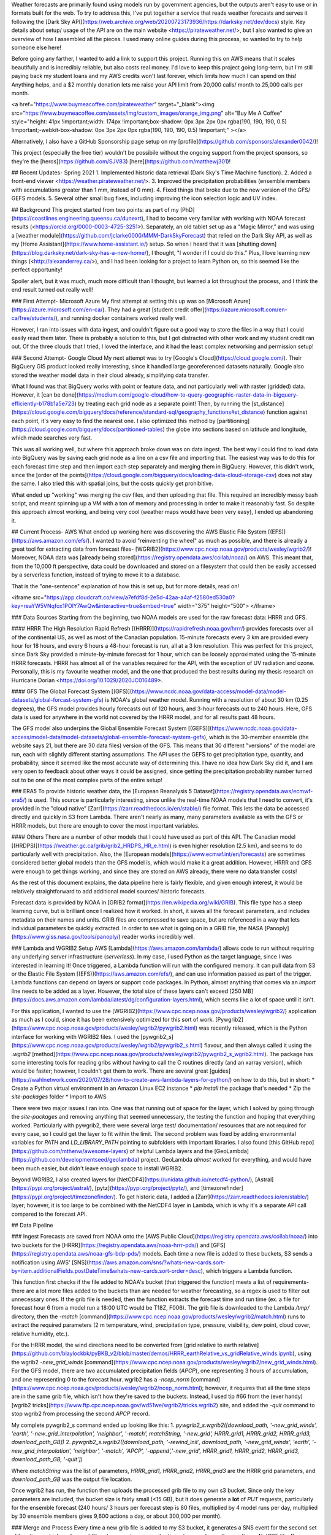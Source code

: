 Weather forecasts are primarily found using models run by government agencies, but the outputs aren't easy to use or in formats built for the web.
To try to address this, I've put together a service that reads weather forecasts and serves it following the [Dark Sky API](https://web.archive.org/web/20200723173936/https://darksky.net/dev/docs) style. Key details about setup/ usage of the API are on the main website <https://pirateweather.net/>, but I also wanted to give an overview of how I assembled all the pieces. I used many online guides during this process, so wanted to try to help someone else here! 

Before going any farther, I wanted to add a link to support this project. Running this on AWS means that it scales beautifully and is incredibly reliable, but also costs real money. I'd love to keep this project going long-term, but I'm still paying back my student loans and my AWS credits won't last forever, which limits how much I can spend on this! Anything helps, and a $2 monthly donation lets me raise your API limit from 20,000 calls/ month to 25,000 calls per month.

<a href="https://www.buymeacoffee.com/pirateweather" target="_blank"><img src="https://www.buymeacoffee.com/assets/img/custom_images/orange_img.png" alt="Buy Me A Coffee" style="height: 41px !important;width: 174px !important;box-shadow: 0px 3px 2px 0px rgba(190, 190, 190, 0.5) !important;-webkit-box-shadow: 0px 3px 2px 0px rgba(190, 190, 190, 0.5) !important;" ></a>

Alternatively, I also have a GitHub Sponsorship page setup on my [profile](https://github.com/sponsors/alexander0042/)!

This project (especially the free tier) wouldn't be possibile without the ongoing support from the project sponsors, so they're the [heros](https://github.com/SJV83) [here](https://github.com/matthewj301)! 


## Recent Updates- Spring 2021
1. Implemented historic data retrieval (Dark Sky's Time Machine function).
2. Added a front-end viewer <https://weather.pirateweather.net/>.
3. Improved the precipitation probabilities (ensemble members with accumulations greater than 1 mm, instead of 0 mm).
4. Fixed things that broke due to the new version of the GFS/ GEFS models.
5. Several other small bug fixes, including improving the icon selection logic and UV index. 

## Background
This project started from two points: as part of my [PhD](https://coastlines.engineering.queensu.ca/dunexrt), I had to become very familiar with working with NOAA forecast results (<https://orcid.org/0000-0003-4725-3251>). Separately, an old tablet set up as a "Magic Mirror,” and was using a [weather module](https://github.com/jclarke0000/MMM-DarkSkyForecast) that relied on the Dark Sky API, as well as my [Home Assistant](https://www.home-assistant.io/) setup. So when I heard that it was [shutting down](https://blog.darksky.net/dark-sky-has-a-new-home/), I thought, "I wonder if I could do this.” Plus, I love learning new things (<http://alexanderrey.ca/>), and I had been looking for a project to learn Python on, so this seemed like the perfect opportunity!

Spoiler alert, but it was much, much more difficult than I thought, but learned a lot throughout the process, and I think the end result turned out really well! 

### First Attempt- Microsoft Azure
My first attempt at setting this up was on [Microsoft Azure](https://azure.microsoft.com/en-ca/). They had a great [student credit offer](https://azure.microsoft.com/en-ca/free/students/), and running docker containers worked really well. 

However, I ran into issues with data ingest, and couldn't figure out a good way to store the files in a way that I could easily read them later. There is probably a solution to this, but I got distracted with other work and my student credit ran out. Of the three clouds that I tried, I loved the interface, and it had the least complex networking and permission setup! 

### Second Attempt- Google Cloud
My next attempt was to try [Google's Cloud](https://cloud.google.com/). Their BigQuery GIS product looked really interesting, since it handled large georeferenced datasets naturally. Google also stored the weather model data in their cloud already, simplifying data transfer.

What I found was that BigQuery works with point or feature data, and not particularly well with raster (gridded) data. However, it [can be done](https://medium.com/google-cloud/how-to-query-geographic-raster-data-in-bigquery-efficiently-b178b1a5e723) by treating each grid node as a separate point! Then, by running the [st_distance](https://cloud.google.com/bigquery/docs/reference/standard-sql/geography_functions#st_distance) function against each point, it's very easy to find the nearest one. I also optimized this method by [partitioning](https://cloud.google.com/bigquery/docs/partitioned-tables) the globe into sections based on latitude and longitude, which made searches very fast. 

This was all working well, but where this approach broke down was on data ingest. The best way I could find to load data into BigQuery was by saving each grid node as a line on a csv file and importing that. The easiest way was to do this for each forecast time step and then import each step separately and merging them in BigQuery. However, this didn't work, since the [order of the points](https://cloud.google.com/bigquery/docs/loading-data-cloud-storage-csv) does not stay the same. I also tried this with spatial joins, but the costs quickly get prohibitive.

What ended up "working" was merging the csv files, and then uploading that file. This required an incredibly messy bash script, and meant spinning up a VM with a ton of memory and processing in order to make it reasonably fast. So despite this approach almost working, and being very cool (weather maps would have been very easy), I ended up abandoning it. 

## Current Process- AWS 
What ended up working here was discovering the AWS Elastic File System [(EFS)](https://aws.amazon.com/efs/). I wanted to avoid "reinventing the wheel" as much as possible, and there is already a great tool for extracting data from forecast files- [WGRIB2](https://www.cpc.ncep.noaa.gov/products/wesley/wgrib2/)! Moreover, NOAA data was [already being stored](https://registry.opendata.aws/collab/noaa/) on AWS. This meant that, from the 10,000 ft perspective, data could be downloaded and stored on a filesystem that could then be easily accessed by a serverless function, instead of trying to move it to a database.

That is the "one-sentence" explanation of how this is set up, but for more details, read on!

<iframe src="https://app.cloudcraft.co/view/a7efdf8d-2e5d-42aa-a4af-f2580ed530a0?key=reaYW5VNqfox1POlY7AwQw&interactive=true&embed=true" width="375" height="500">
</iframe>

### Data Sources
Starting from the beginning, two NOAA models are used for the raw forecast data: HRRR and GFS.

#### HRRR
The High Resolution Rapid Refresh [(HRRR)](https://rapidrefresh.noaa.gov/hrrr/) provides forecasts over all of the continental US, as well as most of the Canadian population. 15-minute forecasts every 3 km are provided every hour for 18 hours, and every 6 hours a 48-hour forecast is run, all at a 3 km resolution. This was perfect for this project, since Dark Sky provided a minute-by-minute forecast for 1 hour, which can be loosely approximated using the 15-minute HRRR forecasts. HRRR has almost all of the variables required for the API, with the exception of UV radiation and ozone. Personally, this is my favourite weather model, and the one that produced the best results during my thesis research on Hurricane Dorian <https://doi.org/10.1029/2020JC016489>. 

#### GFS
The Global Forecast System [(GFS)](https://www.ncdc.noaa.gov/data-access/model-data/model-datasets/global-forcast-system-gfs) is NOAA's global weather model. Running with a resolution of about 30 km (0.25 degrees), the GFS model provides hourly forecasts out of 120 hours, and 3-hour forecasts out to 240 hours. Here, GFS data is used for anywhere in the world not covered by the HRRR model, and for all results past 48 hours. 

The GFS model also underpins the Global Ensemble Forecast System [(GEFS)](https://www.ncdc.noaa.gov/data-access/model-data/model-datasets/global-ensemble-forecast-system-gefs), which is the 30-member ensemble (the website says 21, but there are 30 data files) version of the GFS. This means that 30 different "versions" of the model are run, each with slightly different starting assumptions. The API uses the GEFS to get precipitation type, quantity, and probability, since it seemed like the most accurate way of determining this. I have no idea how Dark Sky did it, and I am very open to feedback about other ways it could be assigned, since getting the precipitation probability number turned out to be one of the most complex parts of the entire setup! 

### ERA5
To provide historic weather data, the [European Reanalysis 5 Dataset](https://registry.opendata.aws/ecmwf-era5/) is used. This source is particularly interesting, since unlike the real-time NOAA models that I need to convert, it's provided in the "cloud native" [Zarr](https://zarr.readthedocs.io/en/stable/) file format. This lets the data be accessed directly and quickly in S3 from Lambda. There aren't nearly as many, many parameters available as with the GFS or HRRR models, but there are enough to cover the most important variables. 

#### Others
There are a number of other models that I could have used as part of this API. The Canadian model [(HRDPS)](https://weather.gc.ca/grib/grib2_HRDPS_HR_e.html) is even higher resolution (2.5 km), and seems to do particularly well with precipitation. Also, the [European models](https://www.ecmwf.int/en/forecasts) are sometimes considered better global models than the GFS model is, which would make it a great addition. However, HRRR and GFS were enough to get things working, and since they are stored on AWS already, there were no data transfer costs! 

As the rest of this document explains, the data pipeline here is fairly flexible, and given enough interest, it would be relatively straightforward to add additional model sources/ historic forecasts.  

Forecast data is provided by NOAA in [GRIB2 format](https://en.wikipedia.org/wiki/GRIB). This file type has a steep learning curve, but is brilliant once I realized how it worked. In short, it saves all the forecast parameters, and includes metadata on their names and units. GRIB files are compressed to save space, but are referenced in a way that lets individual parameters be quickly extracted. In order to see what is going on in a GRIB file, the NASA [Panoply](https://www.giss.nasa.gov/tools/panoply/) reader works incredibly well.

### Lambda and WGRIB2 Setup
AWS [Lambda](https://aws.amazon.com/lambda/) allows code to run without requiring any underlying server infrastructure (*serverless*). In my case, I used Python as the target language, since I was interested in learning it! Once triggered, a Lambda function will run with the configured memory. It can pull data from S3 or the Elastic File System [(EFS)](https://aws.amazon.com/efs/), and can use information passed as part of the trigger. Lambda functions can depend on layers or support code packages. In Python, almost anything that comes via an `import` line needs to be added as a layer. However, the total size of these layers can't exceed [250 MB](https://docs.aws.amazon.com/lambda/latest/dg/configuration-layers.html), which seems like a lot of space until it isn't. 

For this application, I wanted to use the [WGRIB2](https://www.cpc.ncep.noaa.gov/products/wesley/wgrib2/) application as much as I could, since it has been extensively optimized for this sort of work. [Pywgrib2](https://www.cpc.ncep.noaa.gov/products/wesley/wgrib2/pywgrib2.html) was recently released, which is the Python interface for working with WGRIB2 files. I used the [pywgrib2_s](https://www.cpc.ncep.noaa.gov/products/wesley/wgrib2/pywgrib2_s.html) flavour, and then always called it using the `.wgrib2` [method](https://www.cpc.ncep.noaa.gov/products/wesley/wgrib2/pywgrib2_s_wgrib2.html). The package has some interesting tools for reading gribs without having to call the C routines directly (and an xarray version), which would be faster; however, I couldn't get them to work. There are several great [guides](https://wahlnetwork.com/2020/07/28/how-to-create-aws-lambda-layers-for-python/) on how to do this, but in short:
* Create a Python virtual environment in an Amazon Linux EC2 instance
* `pip install` the package that's needed
* Zip the `site-packages` folder
* Import to AWS

There were two major issues I ran into. One was that running out of space for the layer, which I solved by going through the `site-packages` and removing anything that seemed unnecessary, the testing the function and hoping that everything worked. Particularly with pywgrib2, there were several large test/ documentation/ resources that are not required for every case, so I could get the layer to fit within the limit. The second problem was fixed by adding environmental variables for `PATH` and `LD_LIBRARY_PATH` pointing to subfolders with important libraries. I also found [this GitHub repo](https://github.com/mthenw/awesome-layers) of helpful Lambda layers and the [GeoLambda](https://github.com/developmentseed/geolambda) project. GeoLambda *almost* worked for everything, and would have been much easier, but didn't leave enough space to install WGRIB2. 

Beyond WGRIB2, I also created layers for [NetCDF4](https://unidata.github.io/netcdf4-python/), [Astral](https://pypi.org/project/astral/), [pytz](https://pypi.org/project/pytz/), and [timezonefinder](https://pypi.org/project/timezonefinder/). To get historic data, I added a [Zarr](https://zarr.readthedocs.io/en/stable/) layer; however, it is too large to be combined with the NetCDF4 layer in Lambda, which is why it's a separate API call compared to the forecast API.  
 
## Data Pipeline

### Ingest
Forecasts are saved from NOAA onto the [AWS Public Cloud](https://registry.opendata.aws/collab/noaa/) into two buckets for the [HRRR](https://registry.opendata.aws/noaa-hrrr-pds/) and [GFS](https://registry.opendata.aws/noaa-gfs-bdp-pds/) models. Each time a new file is added to these buckets, S3 sends a notification using AWS' [SNS](https://aws.amazon.com/sns/?whats-new-cards.sort-by=item.additionalFields.postDateTime&whats-new-cards.sort-order=desc), which triggers a Lambda function. 

This function first checks if the file added to NOAA's bucket (that triggered the function) meets a list of requirements- there are a lot more files added to the buckets than are needed for weather forecasting, so a regex is used to filter out unnecessary ones. If the grib file is needed, then the function extracts the forecast time and run time (ex. a file for forecast hour 6 from a model run a 18:00 UTC would be T18Z, F006). The grib file is downloaded to the Lambda `/tmp/` directory, then the `-match` [command](https://www.cpc.ncep.noaa.gov/products/wesley/wgrib2/match.html) runs to extract the required parameters (2 m temperature, wind, precipitation type, pressure, visibility, dew point, cloud cover, relative humidity, etc.). 

For the HRRR model, the wind directions need to be converted from [grid relative to earth relative](https://github.com/blaylockbk/pyBKB_v2/blob/master/demos/HRRR_earthRelative_vs_gridRelative_winds.ipynb), using the wgrib2 `-new_grid_winds` [command](https://www.cpc.ncep.noaa.gov/products/wesley/wgrib2/new_grid_winds.html). For the GFS model, there are two accumulated precipitation fields (`APCP`), one representing 3 hours of accumulation, and one representing 0 to the forecast hour. wgrib2 has a `-ncep_norm` [command](https://www.cpc.ncep.noaa.gov/products/wesley/wgrib2/ncep_norm.html); however, it requires that all the time steps are in the same grib file, which isn't how they're saved to the buckets. Instead, I used tip #66 from the (ever handy) [wgrib2 tricks](https://www.ftp.cpc.ncep.noaa.gov/wd51we/wgrib2/tricks.wgrib2) site, and added the `-quit` command to stop wgrib2 from processing the second `APCP` record. 

My complete pywgrib2_s command ended up looking like this:
1. `pywgrib2_s.wgrib2([download_path, '-new_grid_winds', 'earth', '-new_grid_interpolation', 'neighbor', '-match', matchString, '-new_grid', HRRR_grid1, HRRR_grid2, HRRR_grid3, download_path_GB])`
2. `pywgrib2_s.wgrib2([download_path, '-rewind_init', download_path, '-new_grid_winds', 'earth', '-new_grid_interpolation', 'neighbor', '-match', 'APCP', '-append','-new_grid', HRRR_grid1, HRRR_grid2, HRRR_grid3, download_path_GB, '-quit'])`

Where `matchString` was the list of parameters, `HRRR_grid1, HRRR_grid2, HRRR_grid3` are the HRRR grid parameters, and `download_path_GB` was the output file location.

Once wgrib2 has run, the function then uploads the processed grib file to my own s3 bucket. Since only the key parameters are included, the bucket size is fairly small (<15 GB), but it does generate a **lot** of `PUT` requests, particularly for the ensemble forecast (240 hours/ 3 hours per forecast step is 80 files, multiplied by 4 model runs per day, multiplied by 30 ensemble members gives 9,600 actions a day, or about 300,000 per month). 

### Merge and Process
Every time a new grib file is added to my S3 bucket, it generates a SNS event for the second set of functions, which perform additional processing, merge the time steps, and save the result as a NetCDF file. 
Because the forecasts do not necessarily arrive in chronological order, it's not possible to wait for a specific string to know that all the data has arrived. Instead, the function checks how many files have been saved, and starts running when all files are there. 

My initial plan was to simply save the grib files to EFS and access them via py_wgrib2; however, despite EFS being very quick and wgrib2's optimizations, this was never fast enough to be realistic (~20 seconds). Eventually, I was pointed in the direction of a more structured file type, and since there was already a great NetCDF Python package, it seemed perfect! 

The overall processing flow is fairly straightward:
1. Download one forecast time step to `\tmp\`
2. Run the wgrib2 `-netcdf` [command](https://www.cpc.ncep.noaa.gov/products/wesley/wgrib2/netcdf.html) to save as a NetCDF3 file
3. Create a new [in-memory](https://unidata.github.io/netcdf4-python/#in-memory-diskless-datasets) NetCDF4 file 
4. Copy variables over from NetCDF3 to NetCDF4, enabling compression and significant digit limit for each one 
5. Download subsequent forecast time steps, convert to NetCDF3 and append the data to the end of the NetCDF4 file
6. [Chunk](https://www.unidata.ucar.edu/software/netcdf/workshops/2011/nc4chunking/) the NetCDF4 file by time to dramatically speed up access times and save to EFS
7. A separate pickle file is saved with the latitudes and longitudes of each grid node

While the process is simple, the details here are tricky. This function had to run quickly because it required significant amounts of memory, which drives up the Lambda bill, and also had to avoid writing to EFS as much as possible, since that burned through my [burst credits ](https://aws.amazon.com/premiumsupport/knowledge-center/efs-burst-credits/). Hence the in-memory dataset and compression, which was crucial, since there are a lot of zeros in the grib files. This process would be much simpler if wgrib2 could export directly to NetCDF4 (since NetCDF3 doesn't have compression), but this is currently at the bleeding edge of [support](https://www.cpc.ncep.noaa.gov/products/wesley/wgrib2/).

#### Model Specific Notes
1. Since the HRRR sub-hourly model saves four time steps to each grib file, each iteration four steps get copied over instead of one. 
2. In order to get UV data, a separate grib file is needed for the GFS model, as it is classified as a "Least commonly used parameters.” The data ingest steps are the same, but there is an extra step where the wgrib2 `-append` [command ](https://www.cpc.ncep.noaa.gov/products/wesley/wgrib2/append.html) is used to merge the two NetCDF3 files together.
3. The ensemble data was by far the most difficult to deal with. There are several extra steps:
    * The 30-ensemble grib files for a given time step are merged and saved as a grib file in the `/tmp/`
 * The wgrib2 `-ens_processing` [command](https://www.cpc.ncep.noaa.gov/products/wesley/wgrib2/ens_processing.html) is then run on this merged grib file. This produces probability of precipitation, mean, and spread (which is used for precipitation intensity error) from the 30-member ensemble; however, it provides the probability of any (>0) precipitation. Since this is a little too sensitive, I used the excellent wgrib2 [trick #65](https://www.ftp.cpc.ncep.noaa.gov/wd51we/wgrib2/tricks.wgrib2), which combines `-rpn` and `-set_prob` to allow arbitrary values to be used.
 * These three values are then exported to NetCDF3 files with the `-set_ext_name` [command](https://www.cpc.ncep.noaa.gov/products/wesley/wgrib2/var.html) set to 1
 * The files are then converted to NetCDF 4 and chucked in the same way
4. For most variables, the `least significant digit` [parameter](https://unidata.github.io/netcdf4-python/#efficient-compression-of-netcdf-variables) is set to 1, and the compression level is also set to 1. There is probably some room for further optimization here. 

### Retrieval
When a request comes in, a Lambda function is triggered and is passed the URL parameters (latitude/ longitude/ extended forecast/ units) as a JSON payload. These are extracted, and then the [nearest grid cell ](https://kbkb-wx-python.blogspot.com/2016/08/find-nearest-latitude-and-longitude.html)to the lat/long is found from the pickle files created from the model results. Weather variables are then iteratively extracted from the NetCDF4 files and saved to a 2-dimensional numpy arrays. This is then repeated for each model, skipping the HRRR results the requested location is outside of the HRRR domain. For the GFS model, precipitation accumulation is adjusted from the varying time step in the grib file to a standard 1-hour time step. 

Once the data has been read in, arrays area created for the minutely and hourly forecasts, and the data series from the model results is interpolated into these new output arrays. This process worked incredibly well, since NetCDF files natively save timestamps, so the same method could be followed for each data source. 

Some precipitation parameters are true/false (will it rain, snow, hail, etc.), and for these, the same interpolation is done using 0 and 1, and then the precipitation category with the highest value is selected and saved. Currently a 10:1 snow to rain ratio is used (1 mm of rain is 10 mm of snow), but this could be improved. Where available, HRRR sub-hourly results are used for minutely precipitation (and all currently results), and the GFS ensemble model is used for the hourly time series. Daily data is calculated by processing the hourly time series, calculating maximum, minimum, and mean values. 

For the GFS and GEFS models, the returned value is an weighted average (by 1 over the distance) of the closest 9 grid cells. For variables where taking an average isn't realistic (true/false variables), the most common (mode) result is used. While this approach isn't used for the HRRR model, since the cells are much closer together, I [got it working](https://gist.github.com/alexander0042/cf4103e3fbbd7d5a6bc949970dc61e09) using the numpy `np.argpartition` function to find the 9 closest points.

A few additional parameters are calculated without using the NOAA models. The incredibly handy [timezonefinder](https://pypi.org/project/timezonefinder/) python library is used to determine the local time zone for a request, which is required to determine when days start and end and which icon to use. [Astral](https://pypi.org/project/astral/) is used for sunrise, sunset, and moon phases. Apparent temperature is found by adjusting for either [wind chill](https://en.wikipedia.org/wiki/Wind_chill) or [humidex](https://en.wikipedia.org/wiki/Humidex), and the [UV Index](https://en.wikipedia.org/wiki/Ultraviolet_index) is calculated from the modelled solar radiation. This variable has some uncertainty, since the [official documentation](https://www.cpc.ncep.noaa.gov/products/stratosphere/uv_index/uv_global.shtml) suggests that these values should be multiplied by 40. I've found this produces values that are incorrect, and instead, the model results are multiplied by 0.4. Dark Sky provides both `temperatureHigh` and `temperatureMax` values, and since I am not sure what the difference between them is, the same value is currently used for both. 

Icons are based on the categorical precipitation if it is expected, and the total cloud cover percentage and visibility otherwise. For weather alerts, a GeoJSON is downloaded every 10 minutes from the [NWS](https://api.weather.gov/alerts), and the requested point is iteratively checked to see if it is inside one of the alert polygons. If a point is inside an alert, the details are extracted from the GeoJSON and returned. 
Finally, the forecast is converted into the requested units (defaulting to US customary units for compatibility), and then into the returned JSON payload. The lambda function takes between 1 and 3 seconds to run, depending on if the point is inside the HRRR model domain, and how many alerts are currently active in the US. 

#### Historic Data
Historic data is saved in the AWS ERA5 bucket in Zarr format, which makes it incredibly easy to work with here! I mostly followed the process outlined here: <https://github.com/zflamig/birthday-weather>, with some minor tweaks to read one location instead of the entire domain and to [process accumulation variables](https://nbviewer.jupyter.org/github/awslabs/amazon-asdi/blob/main/examples/dask/notebooks/era5_zarr.ipynb). This dataset didn't include cloud cover, which presented a significant issue, since that is what's used to determine the weather icons. To work around this, I used the provided shortwave radiation flux variable and compared it against the [theoretical clear sky radiation](https://www.mdpi.com/2072-4292/5/10/4735/htm). This isn't a perfect proxy, since it doesn't work at night, and there are other factors that can impact shortwave radiation other than cloud cover (notably elevation), but it provides a reasonable approximation.

## AWS API
The end of this service relies on two other AWS products, the [API Gateway](https://aws.amazon.com/api-gateway/) and [developer portal](https://aws.amazon.com/blogs/compute/generate-your-own-api-gateway-developer-portal/). I found the API Gateway (using the REST protocol) fairly straightforward- in this implantation there is one resource, a `GET` request to the custom domain name, which extracts the `{api-key}` and `{location}` from the URL as path parameters. It also checks for URL query parameters. This method then authenticates the request, passes it to the Lambda function, and returns the result. 

The trickiest part of this setup was, by far, getting the API Gateway to use an API key from the URL. This is not officially supported (as opposed to URL query parameters). This makes sense, since passing API keys in a URL isn't a [great idea](https://security.stackexchange.com/questions/118975/is-it-safe-to-include-an-api-key-in-a-requests-url, but for compatibility, I needed to find a way. 

After a few attempts, what ended up working was a custom Lambda Authorizer as described [here](https://stackoverflow.com/questions/39154723/api-gateway-possible-to-pass-api-key-in-url-instead-of-in-the-header). Essentially, what happens is that the API Gateway passes the request to this short Lambda function, which converts the URL path parameter into the API key. This is then passed back to the API Gateway for validation. For this to work, the `API Key Source` needs to be set to `AUTHORIZER` under the setting panel. 

The developer portal is as close to a one-click deployment as possible! All that was required to click "Deploy" from the [serverless repository page](https://serverlessrepo.aws.amazon.com/applications/arn:aws:serverlessrepo:us-east-1:563878140293:applications~api-gateway-dev-portal), and a series of resources are created to handle the webpage, sign in, usage, and monitoring! The only issues I ran into were making sure that my S3 bucket names were not too long and using the CloudFront [Invalidate](https://docs.aws.amazon.com/AmazonCloudFront/latest/DeveloperGuide/Invalidation.html) tool to check how new content looks!

## Website Access
To provide an easy front end to this API, I set up a vue.js website <https://weather.pirateweather.net> based on [weather-vue](https://github.com/krestaino/weather-vue). This project was the ideal framework, since it already relied on the Dark Sky API for forecast data, and was well documented and easy to work with. I [modified the source](https://github.com/alexander0042/weather-vue) to use Pirate Weather, as well as adding minutely and hourly forecast data! 

The static webpage is built using vue and chart.js, integrated together following [this comment](https://stackoverflow.com/questions/55684836/how-to-update-a-chart-using-vuejs-and-chartjs) (check out the ForecastMinute.vue file in the repository for my implementation). The page relies on a [back-end server](https://github.com/alexander0042/weather-api), which didn't require any modifications beyond using a Dockerfile to run on Heroku. I added the line:`RUN sed -i 's/api.darksky.net/api.pirateweather.net/g' <file path>` to the Dockerfile, where `<file path>` is the path to the node.js Dark Sky module (ex. `/app/node_modules/dark-sky/dark-sky-api.js`. 

## Next Steps
While this service currently covers almost everything that the Dark Sky API does, I have a few ideas for future improvements to this service! 
1. Text Summaries. First and foremost, this is the largest missing piece. Dark Sky [open-sourced](https://github.com/darkskyapp/translations) their translation library, so my plan is to build off that to get this working. All the data is there, but it's a matter of writing the logics required to go from numerical forecasts to weather summaries. 
2. Documentation. While the archived Dark Sky API [documentation](https://web.archive.org/web/20200723173936/https://darksky.net/dev/docs) is great for now, the AWS API Gateway has a number of tools for adding my own documentation, which would make everything clearer and more accessible.
3. Additional sources. The method developed here is largely source agnostic. Any weather forecast service that delivers data using grib files that wgrib2 can understand (all the primary ones) is theoretically capable of being added in. The NOAA North American Mesoscale [NAM](https://www.ncdc.noaa.gov/data-access/model-data/model-datasets/north-american-mesoscale-forecast-system-nam) model would provide higher resolution forecasts out to 4 days (instead of the 2 days from HRRR). The [Canadian HRDPS Model](https://weather.gc.ca/grib/grib2_HRDPS_HR_e.html) is another tempting addition, since it provides data at a resolution even higher than HRRR (2.5 km vs. 3.5 km)! The [European model](https://www.ecmwf.int/en/forecasts/datasets/catalogue-ecmwf-real-time-products) would be fantastic to add in, since it often outperforms the GFS model; however, the data is not open, which would add a significant cost.

## Changelog
* October 4, 2021
  * Still working on bringing the NBM datasource online, but in the meantime I fixed a couple issues with [cloud cover](https://github.com/alexander0042/pirate-weather-ha/issues/18) and [pressure](https://github.com/alexander0042/pirate-weather-ha/issues/14) data responses.
  * The back end of this service is also getting more stable and predictable, so I've raised the free tier to 20,000 API calls/ month.
* August 17, 2021
  * Fixed how the API returns calls for locations at the edge of the grid, identified [here](https://github.com/alexander0042/pirate-weather-ha/issues/9)
* July 26, 2021:
  * Fixed an issue with the uk2 units. 
* June 22, 2021:
  * Major rework of the alerts setup. The old method had more detail about the alerts, but missed any that didn't include coordinate data (which was about half!). These missing alerts were just associated with a NWS region. Luckily, the amazing [Iowa State Mesonet](https://mesonet.agron.iastate.edu/request/gis/watchwarn.phtml) has a geojson source for current alerts, and every alert has a polygon attached! The alerts data (still US only) is now pulled from here.
* June 9, 2021:
  * Added several new variables to the front end website
  * Changed the UV processing factor from 0.25 to 0.4
  * Corrected a sunrise/ sunset timing issue
* May 25, 2021:
  * Corrected an icon issue, identified [here](https://github.com/alexander0042/pirate-weather-hacs/issues/2)
* May 20, 2021:
  * Changed the GFS retrieval to interpolate between a weighted average (by 1/distance) of the 9 closest grid cells, instead of just taking the nearest cell. This will help to smooth out some of the sudden jumps in the results. 
  
